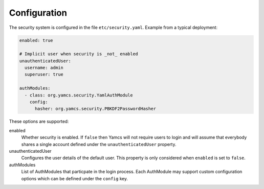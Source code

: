 Configuration
=============

The security system is configured in the file ``etc/security.yaml``. Example from a typical deployment:

.. code-block:: yaml

    enabled: true

    # Implicit user when security is _not_ enabled
    unauthenticatedUser:
      username: admin
      superuser: true

    authModules:
      - class: org.yamcs.security.YamlAuthModule
        config:
          hasher: org.yamcs.security.PBKDF2PasswordHasher

These options are supported:

enabled
  Whether security is enabled. If ``false`` then Yamcs will not require users to login and will assume that everybody shares a single account defined under the ``unauthenticatedUser`` property.

unauthenticatedUser
  Configures the user details of the default user. This property is only considered when ``enabled`` is set to ``false``.

authModules
  List of AuthModules that particpate in the login process. Each AuthModule may support custom configuration options which can be defined under the ``config`` key.
